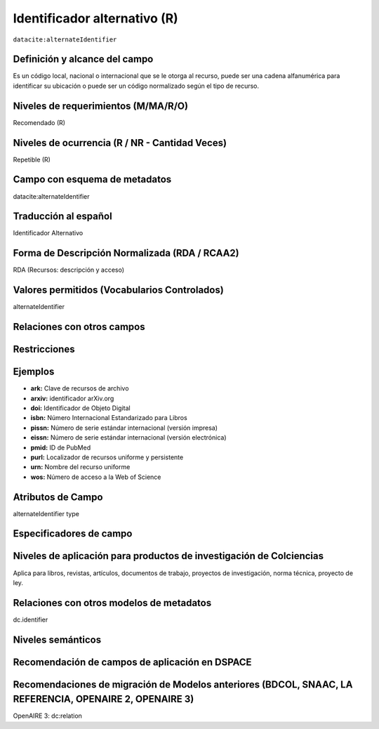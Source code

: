 .. _dci:alternativeIdentifier:

Identificador alternativo (R)
=============================

``datacite:alternateIdentifier``

Definición y alcance del campo
------------------------------
Es un código local, nacional o internacional que se le otorga al recurso, puede ser una cadena alfanumérica para identificar su ubicación o puede ser un código normalizado según el tipo de recurso. 

Niveles de requerimientos (M/MA/R/O)
------------------------------------
Recomendado (R)

Niveles de ocurrencia (R / NR -  Cantidad Veces)
------------------------------------------------
Repetible (R)

Campo con esquema de metadatos
------------------------------
datacite:alternateIdentifier

Traducción al español
---------------------
Identificador Alternativo

Forma de Descripción Normalizada (RDA / RCAA2)
----------------------------------------------
RDA (Recursos: descripción y acceso)

Valores permitidos (Vocabularios Controlados)
---------------------------------------------
alternateIdentifier

Relaciones con otros campos
---------------------------

Restricciones
-------------

Ejemplos
--------
- **ark:** Clave de recursos de archivo
- **arxiv:** identificador arXiv.org
- **doi:** Identificador de Objeto Digital
- **isbn:** Número Internacional Estandarizado para Libros 
- **pissn:** Número de serie estándar internacional (versión impresa)
- **eissn:** Número de serie estándar internacional (versión electrónica)
- **pmid:** ID de PubMed
- **purl:** Localizador de recursos uniforme y persistente
- **urn:** Nombre del recurso uniforme
- **wos:** Número de acceso a la Web of Science

.. code-block:: xml
   :linenos:

   <datacite:alternateIdentifiers>
      <datacite:alternateIdentifier alternateIdentifierType="URL">http://someUrl</datacite:alternateIdentifier>
   </datacite:alternateIdentifiers>

.. _DataCite MetadataKernel: http://schema.datacite.org/meta/kernel-4.1/

Atributos de Campo
------------------
alternateIdentifier type

Especificadores de campo
------------------------

Niveles de aplicación para productos de investigación de Colciencias
--------------------------------------------------------------------
Aplica para libros, revistas, artículos, documentos de trabajo, proyectos de investigación, norma técnica, proyecto de ley.

Relaciones con otros modelos de metadatos
-----------------------------------------
dc.identifier

Niveles semánticos
------------------

Recomendación de campos de aplicación en DSPACE
-----------------------------------------------

Recomendaciones de migración de Modelos anteriores (BDCOL, SNAAC, LA REFERENCIA, OPENAIRE 2, OPENAIRE 3)
--------------------------------------------------------------------------------------------------------
OpenAIRE 3: dc:relation
